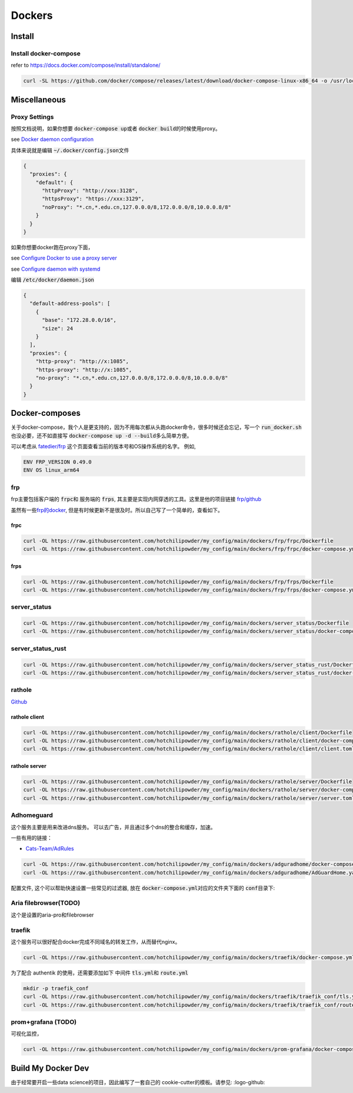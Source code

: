 =======
Dockers
=======

Install
=======


.. tabs::

   .. tab:: Linux-Tsinghua

     可以使用别的安装方式，但是最简单的还是 \ `清华的安装链接 <https://mirrors.tuna.tsinghua.edu.cn/help/docker-ce/>`_
   
     .. code-block:: bash
     
        export DOWNLOAD_URL="https://mirrors.tuna.tsinghua.edu.cn/docker-ce"
        curl -fsSL https://get.docker.com/ | sh

        curl -SL https://github.com/docker/compose/releases/latest/download/docker-compose-linux-x86_64 -o /usr/local/bin/docker-compose
        chmod +x /usr/local/bin/docker-compose
     
   .. tab:: Linux

     可以使用别的安装方式，但是最简单的还是
   
     .. code-block:: bash
     
        curl -fsSL https://get.docker.com -o install-docker.sh
        sh install-docker.sh

        curl -SL https://github.com/docker/compose/releases/latest/download/docker-compose-linux-x86_64 -o /usr/local/bin/docker-compose
        chmod +x /usr/local/bin/docker-compose
     

   .. tab:: MacOS
      
      我尝试过Docker-desktop, 只能说体验很差，经常斯基。
      改用了 \ `orbstack <https://orbstack.dev/>`_ , 世界一下就变美好了。

   .. tab::  Windows

      Windows


Install docker-compose
----------------------

refer to \ `https://docs.docker.com/compose/install/standalone/ <https://docs.docker.com/compose/install/standalone/>`_


.. code-block:: bash

   curl -SL https://github.com/docker/compose/releases/latest/download/docker-compose-linux-x86_64 -o /usr/local/bin/docker-compose



Miscellaneous
=============

Proxy Settings
--------------

按照文档说明，如果你想要 \ :code:`docker-compose up`\ 或者 \ :code:`docker build`\ 的时候使用proxy。

see \ `Docker daemon configuration <https://docs.docker.com/config/daemon/#configure-the-docker-daemon>`_

具体来说就是编辑 \ :code:`~/.docker/config.json`\ 文件


.. code-block:: bash

   {
     "proxies": {
       "default": {
         "httpProxy": "http://xxx:3128",
         "httpsProxy": "https://xxx:3129",
         "noProxy": "*.cn,*.edu.cn,127.0.0.0/8,172.0.0.0/8,10.0.0.8/8"
       }
     }
   }


如果你想要docker跑在proxy下面，

see \ `Configure Docker to use a proxy server <https://docs.docker.com/network/proxy/#configure-the-docker-client>`_

see \ `Configure daemon with systemd <https://docs.docker.com/config/daemon/systemd/>`_

编辑 \ :code:`/etc/docker/daemon.json`\

.. code-block:: bash

   {
     "default-address-pools": [
       {
         "base": "172.28.0.0/16",
         "size": 24
       }
     ],
     "proxies": {
       "http-proxy": "http://x:1085",
       "https-proxy": "http://x:1085",
       "no-proxy": "*.cn,*.edu.cn,127.0.0.0/8,172.0.0.0/8,10.0.0.0/8"
     }
   }






Docker-composes
===============

关于docker-compose，我个人是更支持的，因为不用每次都从头跑docker命令，很多时候还会忘记，写一个 \ :code:`run_docker.sh`\也没必要，还不如直接写 \ :code:`docker-compose up -d --build`\ 多么简单方便。


可以考虑从 \ `fatedier/frp <https://github.com/fatedier/frp/releases>`_ 这个页面查看当前的版本号和OS操作系统的名字。
例如, 

.. code-block:: bash

   ENV FRP_VERSION 0.49.0
   ENV OS linux_arm64


frp
---

frp主要包括客户端的 \ :code:`frpc`\ 和 服务端的 \ :code:`frps`\, 其主要是实现内网穿透的工具。这里是他的项目链接 \ `frp/github <https://github.com/fatedier/frp>`_

虽然有一些\ `frp的docker  <https://hub.docker.com/r/snowdreamtech/frps>`_, 但是有时候更新不是很及时。所以自己写了一个简单的，查看如下。

frpc
^^^^

.. code-block:: bash

   curl -OL https://raw.githubusercontent.com/hotchilipowder/my_config/main/dockers/frp/frpc/Dockerfile
   curl -OL https://raw.githubusercontent.com/hotchilipowder/my_config/main/dockers/frp/frpc/docker-compose.yml


.. dropdown:: \ :code:`Dockerfile`\

   .. literalinclude:: ../../dockers/frp/frpc/Dockerfile

.. dropdown:: \ :code:`docker-compose.yml`\

   .. literalinclude:: ../../dockers/frp/frpc/docker-compose.yml


frps
^^^^

.. code-block:: bash

   curl -OL https://raw.githubusercontent.com/hotchilipowder/my_config/main/dockers/frp/frps/Dockerfile
   curl -OL https://raw.githubusercontent.com/hotchilipowder/my_config/main/dockers/frp/frps/docker-compose.yml


.. dropdown:: \ :code:`Dockerfile`\

   .. literalinclude:: ../../dockers/frp/frps/Dockerfile

.. dropdown:: \ :code:`docker-compose.yml`\

   .. literalinclude:: ../../dockers/frp/frps/docker-compose.yml


server_status
-------------

.. code-block:: bash

   curl -OL https://raw.githubusercontent.com/hotchilipowder/my_config/main/dockers/server_status/Dockerfile
   curl -OL https://raw.githubusercontent.com/hotchilipowder/my_config/main/dockers/server_status/docker-compose.yml


.. dropdown:: \ :code:`Dockerfile`\

   .. literalinclude:: ../../dockers/server_status/Dockerfile


.. dropdown:: \ :code:`docker-compose.yml`\

   .. literalinclude:: ../../dockers/server_status/docker-compose.yml



server_status_rust
------------------

.. code-block:: bash

   curl -OL https://raw.githubusercontent.com/hotchilipowder/my_config/main/dockers/server_status_rust/Dockerfile
   curl -OL https://raw.githubusercontent.com/hotchilipowder/my_config/main/dockers/server_status_rust/docker-compose.yml

.. dropdown:: \ :code:`Dockerfile`\

    .. literalinclude:: ../../dockers/server_status_rust/Dockerfile

.. dropdown:: \ :code:`docker-compose.yml`\

    .. literalinclude:: ../../dockers/server_status_rust/docker-compose.yml


rathole
-------

\ `Github <https://github.com/rapiz1/rathole/releases/latest>`_

rathole client
^^^^^^^^^^^^^^

.. code-block:: bash

   curl -OL https://raw.githubusercontent.com/hotchilipowder/my_config/main/dockers/rathole/client/Dockerfile
   curl -OL https://raw.githubusercontent.com/hotchilipowder/my_config/main/dockers/rathole/client/docker-compose.yml
   curl -OL https://raw.githubusercontent.com/hotchilipowder/my_config/main/dockers/rathole/client/client.toml

.. dropdown:: \ :code:`Dockerfile`\

    .. literalinclude:: ../../dockers/rathole/client/Dockerfile

.. dropdown:: \ :code:`docker-compose.yml`\

   .. literalinclude:: ../../dockers/rathole/client/docker-compose.yml

.. dropdown:: \ :code:`client.toml`\

   .. literalinclude:: ../../dockers/rathole/client/client.toml

rathole server
^^^^^^^^^^^^^^

.. code-block:: bash

   curl -OL https://raw.githubusercontent.com/hotchilipowder/my_config/main/dockers/rathole/server/Dockerfile
   curl -OL https://raw.githubusercontent.com/hotchilipowder/my_config/main/dockers/rathole/server/docker-compose.yml
   curl -OL https://raw.githubusercontent.com/hotchilipowder/my_config/main/dockers/rathole/server/server.toml

.. dropdown:: \ :code:`Dockerfile`\

    .. literalinclude:: ../../dockers/rathole/server/Dockerfile

.. dropdown:: \ :code:`docker-compose.yml`\

   .. literalinclude:: ../../dockers/rathole/server/docker-compose.yml

.. dropdown:: \ :code:`server.toml`\

   .. literalinclude:: ../../dockers/rathole/server/server.toml


Adhomeguard 
-----------

这个服务主要是用来改进dns服务。
可以去广告，并且通过多个dns的整合和缓存，加速。

一些有用的链接：

* \ `Cats-Team/AdRules <https://github.com/Cats-Team/AdRules>`_ 

.. code-block:: bash

   curl -OL https://raw.githubusercontent.com/hotchilipowder/my_config/main/dockers/adguradhome/docker-compose.yml
   curl -OL https://raw.githubusercontent.com/hotchilipowder/my_config/main/dockers/adguradhome/AdGuardHome.yaml

.. dropdown:: \ :code:`docker-compose.yml`\

   .. literalinclude:: ../../dockers/adguradhome/docker-compose.yml

配置文件, 这个可以帮助快速设置一些常见的过滤器, 放在 \ :code:`docker-compose.yml`\对应的文件夹下面的 \ :code:`conf`\ 目录下:


.. dropdown:: \ :code:`AdGuardHome.yaml`\

    .. literalinclude:: ../../dockers/adguradhome/AdGuardHome.yaml


Aria filebrowser(TODO)
--------------------------------
 
这个是设置的aria-pro和filebrowser


.. dropdown:: \ :code:`docker-compose.yml`\
  
  .. literalinclude:: ../../dockers/aria_filebrowser/docker-compose.yml


traefik
-------

这个服务可以很好配合docker完成不同域名的转发工作，从而替代nginx。


.. code-block:: bash

   curl -OL https://raw.githubusercontent.com/hotchilipowder/my_config/main/dockers/traefik/docker-compose.yml

.. dropdown:: \ :code:`docker-compose.yml`\

   .. literalinclude:: ../../dockers/traefik/docker-compose.yml

为了配合 authentik 的使用，还需要添加如下 中间件 \ :code:`tls.yml`\ 和 \ :code:`route.yml`\


.. code-block:: bash

   mkdir -p traefik_conf
   curl -OL https://raw.githubusercontent.com/hotchilipowder/my_config/main/dockers/traefik/traefik_conf/tls.yml
   curl -OL https://raw.githubusercontent.com/hotchilipowder/my_config/main/dockers/traefik/traefik_conf/route.yml

.. dropdown:: \ :code:`route.yml`\

   .. literalinclude:: ../../dockers/traefik/traefik_conf/tls.yml
   .. literalinclude:: ../../dockers/traefik/traefik_conf/route.yml


prom+grafana (TODO)
------------------------

可视化监控，

.. code-block:: bash

   curl -OL https://raw.githubusercontent.com/hotchilipowder/my_config/main/dockers/prom-grafana/docker-compose.yml

.. dropdown:: \ :code:`docker-compose.yml`\

   .. literalinclude:: ../../dockers/prom-grafana/docker-compose.yml



Build My Docker Dev
=====================

由于经常要开启一些data science的项目，因此编写了一套自己的 cookie-cutter的模板。请参见: :logo-github:
